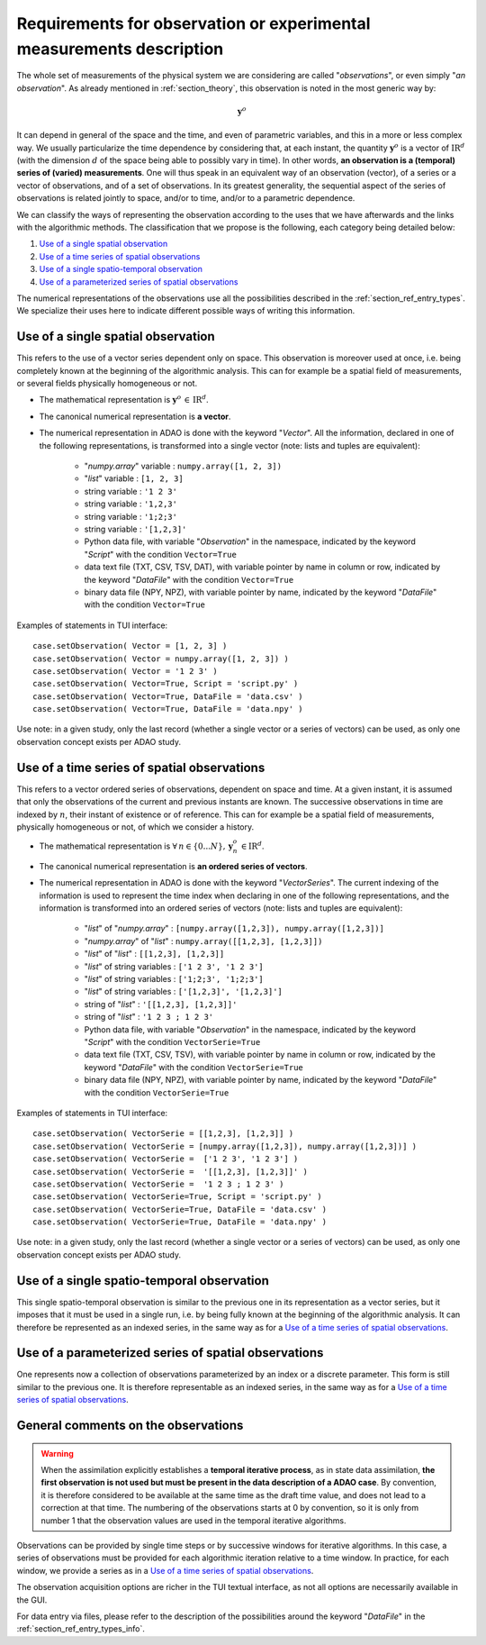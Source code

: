 ..
   Copyright (C) 2008-2024 EDF R&D

   This file is part of SALOME ADAO module.

   This library is free software; you can redistribute it and/or
   modify it under the terms of the GNU Lesser General Public
   License as published by the Free Software Foundation; either
   version 2.1 of the License, or (at your option) any later version.

   This library is distributed in the hope that it will be useful,
   but WITHOUT ANY WARRANTY; without even the implied warranty of
   MERCHANTABILITY or FITNESS FOR A PARTICULAR PURPOSE.  See the GNU
   Lesser General Public License for more details.

   You should have received a copy of the GNU Lesser General Public
   License along with this library; if not, write to the Free Software
   Foundation, Inc., 59 Temple Place, Suite 330, Boston, MA  02111-1307 USA

   See http://www.salome-platform.org/ or email : webmaster.salome@opencascade.com

   Author: Jean-Philippe Argaud, jean-philippe.argaud@edf.fr, EDF R&D

.. _section_ref_observations_requirements:

Requirements for observation or experimental measurements description
---------------------------------------------------------------------

.. index:: single: setObservation
.. index:: single: setObservationError

The whole set of measurements of the physical system we are considering are
called "*observations*", or even simply "*an observation*". As already
mentioned in :ref:`section_theory`, this observation is noted in the most
generic way by:

.. math:: \mathbf{y}^o

It can depend in general of the space and the time, and even of parametric
variables, and this in a more or less complex way. We usually particularize the
time dependence by considering that, at each instant, the quantity
:math:`\mathbf{y}^o` is a vector of :math:`\mbox{I\hspace{-.15em}R}^d` (with
the dimension :math:`d` of the space being able to possibly vary in time). In
other words, **an observation is a (temporal) series of (varied)
measurements**. One will thus speak in an equivalent way of an observation
(vector), of a series or a vector of observations, and of a set of
observations. In its greatest generality, the sequential aspect of the series
of observations is related jointly to space, and/or to time, and/or to a
parametric dependence.

We can classify the ways of representing the observation according to the uses
that we have afterwards and the links with the algorithmic methods. The
classification that we propose is the following, each category being detailed
below:

#. `Use of a single spatial observation`_
#. `Use of a time series of spatial observations`_
#. `Use of a single spatio-temporal observation`_
#. `Use of a parameterized series of spatial observations`_

The numerical representations of the observations use all the possibilities
described in the :ref:`section_ref_entry_types`. We specialize their uses here
to indicate different possible ways of writing this information.

Use of a single spatial observation
+++++++++++++++++++++++++++++++++++

.. index:: single: Vector
.. index:: single: DataFile

This refers to the use of a vector series dependent only on space. This
observation is moreover used at once, i.e. being completely known at the
beginning of the algorithmic analysis. This can for example be a spatial field
of measurements, or several fields physically homogeneous or not.

- The mathematical representation is :math:`\mathbf{y}^o\,\in\,\mbox{I\hspace{-.15em}R}^d`.

- The canonical numerical representation is **a vector**.

- The numerical representation in ADAO is done with the keyword "*Vector*". All
  the information, declared in one of the following representations, is
  transformed into a single vector (note: lists and tuples are equivalent):

    - "*numpy.array*" variable : ``numpy.array([1, 2, 3])``
    - "*list*" variable        : ``[1, 2, 3]``
    - string variable          : ``'1 2 3'``
    - string variable          : ``'1,2,3'``
    - string variable          : ``'1;2;3'``
    - string variable          : ``'[1,2,3]'``
    - Python data file, with variable "*Observation*" in the namespace, indicated by the keyword "*Script*" with the condition ``Vector=True``
    - data text file (TXT, CSV, TSV, DAT), with variable pointer by name in column or row, indicated by the keyword "*DataFile*" with the condition ``Vector=True``
    - binary data file (NPY, NPZ), with variable pointer by name, indicated by the keyword "*DataFile*" with the condition ``Vector=True``

Examples of statements in TUI interface:
::

    case.setObservation( Vector = [1, 2, 3] )
    case.setObservation( Vector = numpy.array([1, 2, 3]) )
    case.setObservation( Vector = '1 2 3' )
    case.setObservation( Vector=True, Script = 'script.py' )
    case.setObservation( Vector=True, DataFile = 'data.csv' )
    case.setObservation( Vector=True, DataFile = 'data.npy' )

Use note: in a given study, only the last record (whether a single vector or a
series of vectors) can be used, as only one observation concept exists per ADAO
study.

Use of a time series of spatial observations
++++++++++++++++++++++++++++++++++++++++++++

.. index:: single: VectorSerie
.. index:: single: DataFile

This refers to a vector ordered series of observations, dependent on space and
time. At a given instant, it is assumed that only the observations of the
current and previous instants are known. The successive observations in time
are indexed by :math:`n`, their instant of existence or of reference. This can
for example be a spatial field of measurements, physically homogeneous or not,
of which we consider a history.

- The mathematical representation is :math:`\forall\,n\in\{0...N\},\,\mathbf{y}^o_n\,\in\mbox{I\hspace{-.15em}R}^d`.

- The canonical numerical representation is **an ordered series of vectors**.

- The numerical representation in ADAO is done with the keyword
  "*VectorSeries*". The current indexing of the information is used to
  represent the time index when declaring in one of the following
  representations, and the information is transformed into an ordered series of
  vectors (note: lists and tuples are equivalent):

    - "*list*" of "*numpy.array*"       : ``[numpy.array([1,2,3]), numpy.array([1,2,3])]``
    - "*numpy.array*" of "*list*"       : ``numpy.array([[1,2,3], [1,2,3]])``
    - "*list*" of "*list*"              : ``[[1,2,3], [1,2,3]]``
    - "*list*" of string variables      : ``['1 2 3', '1 2 3']``
    - "*list*" of string variables      : ``['1;2;3', '1;2;3']``
    - "*list*" of string variables      : ``['[1,2,3]', '[1,2,3]']``
    - string of "*list*"                : ``'[[1,2,3], [1,2,3]]'``
    - string of "*list*"                : ``'1 2 3 ; 1 2 3'``
    - Python data file, with variable "*Observation*" in the namespace, indicated by the keyword "*Script*" with the condition ``VectorSerie=True``
    - data text file (TXT, CSV, TSV), with variable pointer by name in column or row, indicated by the keyword "*DataFile*" with the condition ``VectorSerie=True``
    - binary data file (NPY, NPZ), with variable pointer by name, indicated by the keyword "*DataFile*" with the condition ``VectorSerie=True``

Examples of statements in TUI interface:
::

    case.setObservation( VectorSerie = [[1,2,3], [1,2,3]] )
    case.setObservation( VectorSerie = [numpy.array([1,2,3]), numpy.array([1,2,3])] )
    case.setObservation( VectorSerie =  ['1 2 3', '1 2 3'] )
    case.setObservation( VectorSerie =  '[[1,2,3], [1,2,3]]' )
    case.setObservation( VectorSerie =  '1 2 3 ; 1 2 3' )
    case.setObservation( VectorSerie=True, Script = 'script.py' )
    case.setObservation( VectorSerie=True, DataFile = 'data.csv' )
    case.setObservation( VectorSerie=True, DataFile = 'data.npy' )

Use note: in a given study, only the last record (whether a single vector or a
series of vectors) can be used, as only one observation concept exists per ADAO
study.

Use of a single spatio-temporal observation
+++++++++++++++++++++++++++++++++++++++++++

This single spatio-temporal observation is similar to the previous one in its
representation as a vector series, but it imposes that it must be used in a
single run, i.e. by being fully known at the beginning of the algorithmic
analysis. It can therefore be represented as an indexed series, in the same way
as for a `Use of a time series of spatial observations`_.

Use of a parameterized series of spatial observations
+++++++++++++++++++++++++++++++++++++++++++++++++++++

One represents now a collection of observations parameterized by an index or a
discrete parameter. This form is still similar to the previous one. It is
therefore representable as an indexed series, in the same way as for a `Use of
a time series of spatial observations`_.

General comments on the observations
++++++++++++++++++++++++++++++++++++

.. warning::

  When the assimilation explicitly establishes a **temporal iterative
  process**, as in state data assimilation, **the first observation is not used
  but must be present in the data description of a ADAO case**. By convention,
  it is therefore considered to be available at the same time as the draft time
  value, and does not lead to a correction at that time. The numbering of the
  observations starts at 0 by convention, so it is only from number 1 that the
  observation values are used in the temporal iterative algorithms.

Observations can be provided by single time steps or by successive windows for
iterative algorithms. In this case, a series of observations must be provided
for each algorithmic iteration relative to a time window. In practice, for each
window, we provide a series as in a `Use of a time series of spatial
observations`_.

The observation acquisition options are richer in the TUI textual interface, as
not all options are necessarily available in the GUI.

For data entry via files, please refer to the description of the possibilities
around the keyword "*DataFile*" in the :ref:`section_ref_entry_types_info`.
